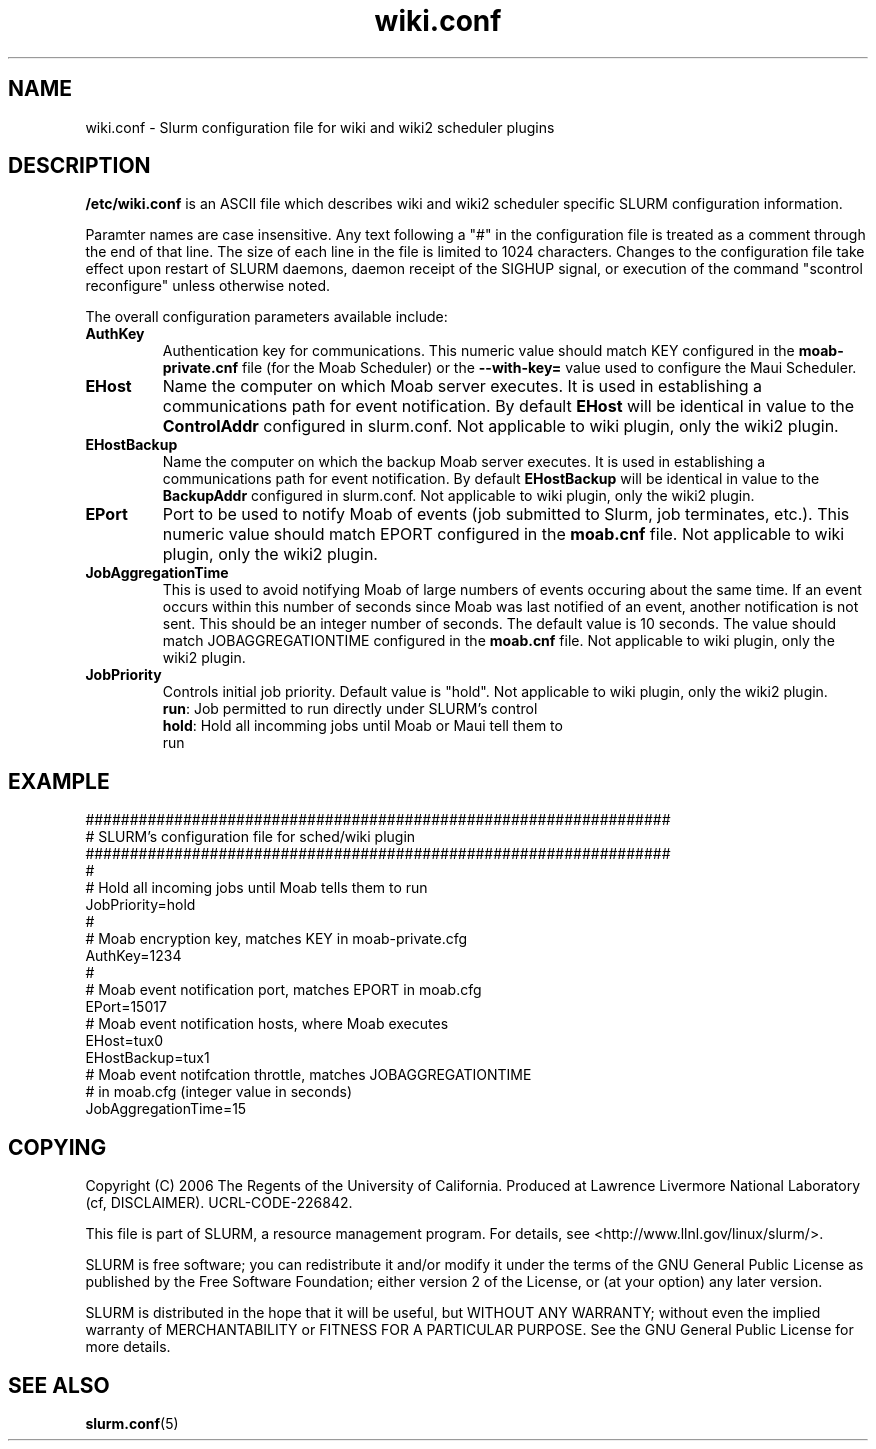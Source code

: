 .TH "wiki.conf" "5" "November 2006" "wiki.conf 1.2" "Slurm configuration file"
.SH "NAME"
wiki.conf \- Slurm configuration file for wiki and wiki2 scheduler plugins
.SH "DESCRIPTION"
\fB/etc/wiki.conf\fP is an ASCII file which describes wiki and wiki2 
scheduler specific SLURM configuration information. 
.LP
Paramter names are case insensitive.
Any text following a "#" in the configuration file is treated 
as a comment through the end of that line. 
The size of each line in the file is limited to 1024 characters.
Changes to the configuration file take effect upon restart of 
SLURM daemons, daemon receipt of the SIGHUP signal, or execution 
of the command "scontrol reconfigure" unless otherwise noted.
.LP
The overall configuration parameters available include:

.TP
\fBAuthKey\fR
Authentication key for communications. 
This numeric value should match KEY configured in the 
\fBmoab\-private.cnf\fR file (for the Moab Scheduler) or the 
\fB--with-key=\fR value used to configure the Maui Scheduler.

.TP
\fBEHost\fR
Name the computer on which Moab server executes.
It is used in establishing a communications path for event notification. 
By default \fBEHost\fR will be identical in value to the 
\fBControlAddr\fR configured in slurm.conf.
Not applicable to wiki plugin, only the wiki2 plugin.

.TP
\fBEHostBackup\fR
Name the computer on which the backup Moab server executes.
It is used in establishing a communications path for event notification.
By default \fBEHostBackup\fR will be identical in value to the
\fBBackupAddr\fR configured in slurm.conf.
Not applicable to wiki plugin, only the wiki2 plugin.

.TP
\fBEPort\fR
Port to be used to notify Moab of events (job submitted to Slurm, 
job terminates, etc.). 
This numeric value should match EPORT configured in the
\fBmoab.cnf\fR file.
Not applicable to wiki plugin, only the wiki2 plugin.

.TP
\fBJobAggregationTime\fR
This is used to avoid notifying Moab of large numbers of events 
occuring about the same time.
If an event occurs within this number of seconds since Moab was 
last notified of an event, another notification is not sent.
This should be an integer number of seconds.
The default value is 10 seconds.
The value should match JOBAGGREGATIONTIME configured in the 
\fBmoab.cnf\fR file.
Not applicable to wiki plugin, only the wiki2 plugin.

.TP
\fBJobPriority\fR
Controls initial job priority. 
Default value is "hold".
Not applicable to wiki plugin, only the wiki2 plugin.
.RS
.TP
\fBrun\fR: Job permitted to run directly under SLURM's control
.TP
\fBhold\fR: Hold all incomming jobs until Moab or Maui tell them to run
.RE

.SH "EXAMPLE"
.LP 
.br
##################################################################
.br
# SLURM's configuration file for sched/wiki plugin
.br
##################################################################
.br
#
.br
# Hold all incoming jobs until Moab tells them to run
.br
JobPriority=hold
.br
#
.br
# Moab encryption key, matches KEY in moab\-private.cfg
.br
AuthKey=1234
.br
#
.br
# Moab event notification port, matches EPORT in moab.cfg
.br
EPort=15017
.br
# Moab event notification hosts, where Moab executes
.br
EHost=tux0
.br
EHostBackup=tux1
.br
# Moab event notifcation throttle, matches JOBAGGREGATIONTIME 
.br
# in moab.cfg (integer value in seconds)
.br
JobAggregationTime=15

.SH "COPYING"
Copyright (C) 2006 The Regents of the University of California.
Produced at Lawrence Livermore National Laboratory (cf, DISCLAIMER).
UCRL\-CODE\-226842.
.LP
This file is part of SLURM, a resource management program.
For details, see <http://www.llnl.gov/linux/slurm/>.
.LP
SLURM is free software; you can redistribute it and/or modify it under
the terms of the GNU General Public License as published by the Free
Software Foundation; either version 2 of the License, or (at your option)
any later version.
.LP
SLURM is distributed in the hope that it will be useful, but WITHOUT ANY
WARRANTY; without even the implied warranty of MERCHANTABILITY or FITNESS
FOR A PARTICULAR PURPOSE.  See the GNU General Public License for more
details.

.SH "SEE ALSO"
.LP
\fBslurm.conf\fR(5)
